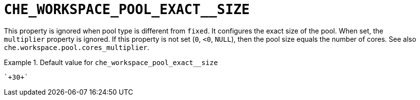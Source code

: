[id="che_workspace_pool_exact__size_{context}"]
= `+CHE_WORKSPACE_POOL_EXACT__SIZE+`

This property is ignored when pool type is different from `fixed`. It configures the exact size of the pool. When set, the `multiplier` property is ignored. If this property is not set (`0`, `<0`, `NULL`), then the pool size equals the number of cores. See also `che.workspace.pool.cores_multiplier`.


.Default value for `+che_workspace_pool_exact__size+`
====
----
`+30+`
----
====

